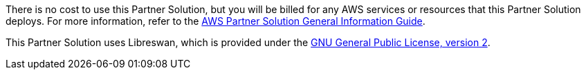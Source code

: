 // Include details about any licenses and how to sign up. Provide links as appropriate.

There is no cost to use this Partner Solution, but you will be billed for any AWS services or resources that this Partner Solution deploys. For more information, refer to the https://fwd.aws/rA69w?[AWS Partner Solution General Information Guide^].

This Partner Solution uses Libreswan, which is provided under the http://www.gnu.org/licenses/gpl-2.0.html[GNU General Public License, version 2].